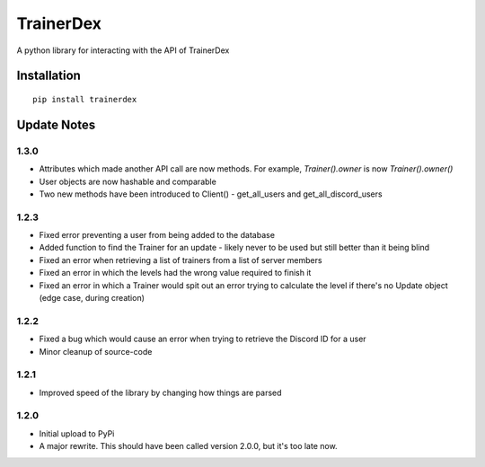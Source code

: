 TrainerDex
==========

.. image:: https://badges.gitter.im/TrainerDex/PythonLibrary.svg
    :target: https://gitter.im/TrainerDex/PythonLibrary?utm_source=badge&utm_medium=badge&utm_campaign=pr-badge&utm_content=badge
.. image:: https://api.codacy.com/project/badge/Grade/69d9bdae805b403291ad42ce3ba0381d
    :target: https://www.codacy.com/app/JayTurnr/TrainerDex.py?utm_source=github.com&utm_medium=referral&utm_content=JayTurnr/TrainerDex.py&utm_campaign=badger)
.. image:: https://travis-ci.org/TrainerDex/TrainerDex.py.svg?branch=master
    :target: https://travis-ci.org/TrainerDex/TrainerDex.py

A python library for interacting with the API of TrainerDex

Installation
------------
::

    pip install trainerdex

Update Notes
------------

1.3.0
^^^^^
* Attributes which made another API call are now methods. For example, `Trainer().owner` is now `Trainer().owner()`
* User objects are now hashable and comparable
* Two new methods have been introduced to Client() - get_all_users and get_all_discord_users

1.2.3
^^^^^
* Fixed error preventing a user from being added to the database
* Added function to find the Trainer for an update - likely never to be used but still better than it being blind
* Fixed an error when retrieving a list of trainers from a list of server members
* Fixed an error in which the levels had the wrong value required to finish it
* Fixed an error in which a Trainer would spit out an error trying to calculate the level if there's no Update object (edge case, during creation)

1.2.2
^^^^^
* Fixed a bug which would cause an error when trying to retrieve the Discord ID for a user
* Minor cleanup of source-code

1.2.1
^^^^^
* Improved speed of the library by changing how things are parsed

1.2.0
^^^^^
* Initial upload to PyPi
* A major rewrite. This should have been called version 2.0.0, but it's too late now.
